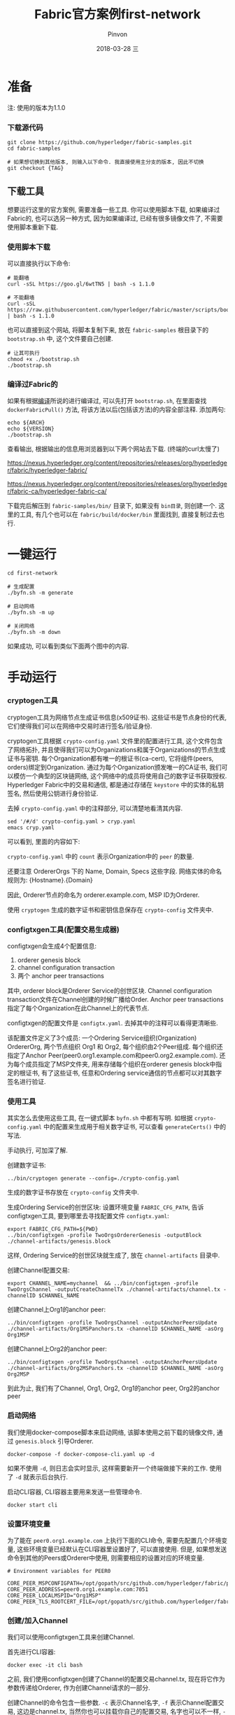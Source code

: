 #+TITLE:       Fabric官方案例first-network
#+AUTHOR:      Pinvon
#+EMAIL:       pinvon@Inspiron
#+DATE:        2018-03-28 三
#+URI:         /blog/%y/%m/%d/fabric官方案例first-network
#+KEYWORDS:    <TODO: insert your keywords here>
#+TAGS:        BlockChain
#+LANGUAGE:    cn
#+OPTIONS:     H:3 num:nil toc:t \n:nil ::t |:t ^:nil -:nil f:t *:t <:t
#+DESCRIPTION: <TODO: insert your description here>

* 准备

注: 使用的版本为1.1.0

*** 下载源代码

#+BEGIN_SRC Shell
git clone https://github.com/hyperledger/fabric-samples.git
cd fabric-samples

# 如果想切换到其他版本, 则输入以下命令. 我直接使用主分支的版本, 因此不切换
git checkout {TAG}
#+END_SRC

** 下载工具

想要运行这里的官方案例, 需要准备一些工具. 你可以使用脚本下载, 如果编译过Fabric的, 也可以选另一种方式, 因为如果编译过, 已经有很多镜像文件了, 不需要使用脚本重新下载.

*** 使用脚本下载

可以直接执行以下命令:
#+BEGIN_SRC Shell
# 能翻墙
curl -sSL https://goo.gl/6wtTN5 | bash -s 1.1.0

# 不能翻墙
curl -sSL https://raw.githubusercontent.com/hyperledger/fabric/master/scripts/bootstrap.sh | bash -s 1.1.0
#+END_SRC

也可以直接到这个网站, 将脚本复制下来, 放在 =fabric-samples= 根目录下的 =bootstrap.sh= 中, 这个文件要自己创建.
#+BEGIN_SRC Shell
# 让其可执行
chmod +x ./bootstrap.sh
./bootstrap.sh
#+END_SRC

*** 编译过Fabric的

如果有根据[[https://pinvondev.github.io/blog/2018/03/25/hyperledger/][编译]]所说的进行编译过, 可以先打开 =bootstrap.sh=, 在里面查找 =dockerFabricPull()= 方法, 将该方法以后(包括该方法)的内容全部注释. 添加两句:
#+BEGIN_SRC Shell
echo ${ARCH}
echo ${VERSION}
./bootstrap.sh
#+END_SRC
查看输出, 根据输出的信息用浏览器到以下两个网站去下载. (终端的curl太慢了)

https://nexus.hyperledger.org/content/repositories/releases/org/hyperledger/fabric/hyperledger-fabric/

https://nexus.hyperledger.org/content/repositories/releases/org/hyperledger/fabric-ca/hyperledger-fabric-ca/

下载完后解压到 =fabric-samples/bin/= 目录下, 如果没有 =bin目录=, 则创建一个. 这里的工具, 有几个也可以在 =fabric/build/docker/bin= 里面找到, 直接复制过去也行.



* 一键运行

#+BEGIN_SRC Shell
cd first-network

# 生成配置
./byfn.sh -m generate

# 启动网络
./byfn.sh -m up

# 关闭网络
./byfn.sh -m down
#+END_SRC
如果成功, 可以看到类似下面两个图中的内容.

[[./9.png]]

[[./10.png]]


* 手动运行

*** cryptogen工具

cryptogen工具为网络节点生成证书信息(x509证书). 这些证书是节点身份的代表, 它们使得我们可以在网络中交易时进行签名/验证身份.

cryptogen工具根据 =crypto-config.yaml= 文件里的配置进行工具, 这个文件包含了网络拓扑, 并且使得我们可以为Organizations和属于Organizations的节点生成证书与密钥. 每个Organization都有唯一的根证书(ca-cert), 它将组件(peers, orders)绑定到Organization. 通过为每个Organization颁发唯一的CA证书, 我们可以模仿一个典型的区块链网络, 这个网络中的成员将使用自己的数字证书获取授权. Hyperledger Fabric中的交易和通信, 都是通过存储在 =keystore= 中的实体的私钥签名, 然后使用公钥进行身份验证.

去掉 =crypto-config.yaml= 中的注释部分, 可以清楚地看清其内容.
#+BEGIN_SRC Shell
sed '/#/d' crypto-config.yaml > cryp.yaml
emacs cryp.yaml
#+END_SRC
可以看到, 里面的内容如下:

[[./11.png]]

=crypto-config.yaml= 中的 =count= 表示Organization中的 =peer= 的数量.

还要注意 OrdererOrgs 下的 Name, Domain, Specs 这些字段. 网络实体的命名规则为: {Hostname}.{Domain}

因此, Orderer节点的命名为 orderer.example.com, MSP ID为Orderer.

使用 =cryptogen= 生成的数字证书和密钥信息保存在 =crypto-config= 文件夹中.

*** configtxgen工具(配置交易生成器)

configtxgen会生成4个配置信息:
1. orderer genesis block
2. channel configuration transaction
3. 两个 anchor peer transactions

其中, orderer block是Orderer Service的创世区块. Channel configuration transaction文件在Channel创建的时候广播给Order. Anchor peer transactions指定了每个Organization在此Channel上的代表节点.

configtxgen的配置文件是 =configtx.yaml=. 去掉其中的注释可以看得更清晰些.

该配置文件定义了3个成员: 一个Ordering Service组织(Organization) OrdererOrg, 两个节点组织 Org1 和 Org2, 每个组织由2个Peer组成. 每个组织还指定了Anchor Peer(peer0.org1.example.com和peer0.org2.example.com). 还为每个成员指定了MSP文件夹, 用来存储每个组织在orderer genesis block中指定的根证书, 有了这些证书, 任意和Ordering service通信的节点都可以对其数字签名进行验证.

*** 使用工具

其实怎么去使用这些工具, 在一键式脚本 =byfn.sh= 中都有写明. 如根据 =crypto-config.yaml= 中的配置来生成用于相关数字证书, 可以查看 =generateCerts()= 中的写法.

手动执行, 可加深了解.

创建数字证书:
#+BEGIN_SRC Shell
../bin/cryptogen generate --config=./crypto-config.yaml
#+END_SRC
生成的数字证书存放在 =crypto-config= 文件夹中.

生成Ordering Service的创世区块:
设置环境变量 =FABRIC_CFG_PATH=, 告诉configtxgen工具, 要到哪里去寻找配置文件 =configtx.yaml=:
#+BEGIN_SRC Shell
export FABRIC_CFG_PATH=${PWD}
../bin/configtxgen -profile TwoOrgsOrdererGenesis -outputBlock ./channel-artifacts/genesis.block
#+END_SRC
这样, Ordering Service的创世区块就生成了, 放在 =channel-artifacts= 目录中.

创建Channel配置交易:
#+BEGIN_SRC Shell
export CHANNEL_NAME=mychannel  && ../bin/configtxgen -profile TwoOrgsChannel -outputCreateChannelTx ./channel-artifacts/channel.tx -channelID $CHANNEL_NAME
#+END_SRC

创建Channel上Org1的anchor peer:
#+BEGIN_SRC Shell
../bin/configtxgen -profile TwoOrgsChannel -outputAnchorPeersUpdate ./channel-artifacts/Org1MSPanchors.tx -channelID $CHANNEL_NAME -asOrg Org1MSP
#+END_SRC

创建Channel上Org2的anchor peer:
#+BEGIN_SRC Shell
../bin/configtxgen -profile TwoOrgsChannel -outputAnchorPeersUpdate ./channel-artifacts/Org2MSPanchors.tx -channelID $CHANNEL_NAME -asOrg Org2MSP
#+END_SRC

到此为止, 我们有了Channel, Org1, Org2, Org1的anchor peer, Org2的anchor peer

*** 启动网络

我们使用docker-compose脚本来启动网络, 该脚本使用之前下载的镜像文件, 通过 =genesis.block= 引导Orderer.

#+BEGIN_SRC Shell
docker-compose -f docker-compose-cli.yaml up -d
#+END_SRC
如果不使用 =-d=, 则日志会实时显示, 这样需要新开一个终端做接下来的工作. 使用了 =-d= 就表示后台执行.

启动CLI容器, CLI容器主要用来发送一些管理命令.
#+BEGIN_SRC Shell
docker start cli
#+END_SRC

*** 设置环境变量

为了能在 =peer0.org1.example.com= 上执行下面的CLI命令, 需要先配置几个环境变量, 这些环境变量已经默认在CLI容器里设置好了, 可以直接使用. 但是, 如果想发送命令到其他的Peers或Orderer中使用, 则需要相应的设置对应的环境变量. 
#+BEGIN_SRC Shell
# Environment variables for PEER0

CORE_PEER_MSPCONFIGPATH=/opt/gopath/src/github.com/hyperledger/fabric/peer/crypto/peerOrganizations/org1.example.com/users/Admin@org1.example.com/msp
CORE_PEER_ADDRESS=peer0.org1.example.com:7051
CORE_PEER_LOCALMSPID="Org1MSP"
CORE_PEER_TLS_ROOTCERT_FILE=/opt/gopath/src/github.com/hyperledger/fabric/peer/crypto/peerOrganizations/org1.example.com/peers/peer0.org1.example.com/tls/ca.crt
#+END_SRC

*** 创建/加入Channel

我们可以使用configtxgen工具来创建Channel.

首先进行CLI容器:
#+BEGIN_SRC Shell
docker exec -it cli bash
#+END_SRC

之前, 我们使用configtxgen创建了Channel的配置交易channel.tx, 现在将它作为参数传递给Orderer, 作为创建Channel请求的一部分.

创建Channel的命令包含一些参数. =-c= 表示Channel名字, =-f= 表示Channel配置交易, 这边是channel.tx, 当然你也可以挂载你自己的配置交易, 名字也可以不一样, =--cafile= 允许我们验证TLS握手, 参数为证书根路径.

注: 不使用SSL/TLS的HTTP通信, 就是不加密的通信. SSL/TSL协议的基本过程为:
1. Client向Server索要并验证公钥
2. 双方协商生成"对话密钥"
3. 双方采用"对话密钥"进行加密
前两步就是握手阶段.
#+BEGIN_SRC Shell
export CHANNEL_NAME=mychannel
peer channel create -o orderer.example.com:7050 -c $CHANNEL_NAME -f ./channel-artifacts/channel.tx --tls --cafile /opt/gopath/src/github.com/hyperledger/fabric/peer/crypto/ordererOrganizations/example.com/orderers/orderer.example.com/msp/tlscacerts/tlsca.example.com-cert.pem
#+END_SRC
该命令返回一个创世区块, 我们准备把它加入到Channel. 在CLI容器当前目录下, 会生成一个mychannel.block的区块. 如图所示:

[[./18.png]]

将 peer0.org1.example.com 加到 channel 中:
#+BEGIN_SRC Shell
peer channel join -b mychannel.block
#+END_SRC
如果要将其他节点加入Channel, 需要修改相应的环境变量. 这边以加入 peer0.org2.example.com 到Channel为例.
#+BEGIN_SRC Shell
CORE_PEER_MSPCONFIGPATH=/opt/gopath/src/github.com/hyperledger/fabric/peer/crypto/peerOrganizations/org2.example.com/users/Admin@org2.example.com/msp 
CORE_PEER_ADDRESS=peer0.org2.example.com:7051 
CORE_PEER_LOCALMSPID="Org2MSP" 
CORE_PEER_TLS_ROOTCERT_FILE=/opt/gopath/src/github.com/hyperledger/fabric/peer/crypto/peerOrganizations/org2.example.com/peers/peer0.org2.example.com/tls/ca.crt 
peer channel join -b mychannel.block
#+END_SRC
注意, 这会改掉原有的环境变量. 如果全部写在一行去执行, 则不会改变默认的环境变量.

*** 关于Channel. 

在Fabric中, Channel是很重要的概念. 一个Peer要想与另一个Peer发生交易, 必须处于同一个Channel中, 账本与Channel也是一对一的关系. Channel需要使用 =peer channel ...= 这样的命令进行维护.

create(Channel在Orderer结点内部): =peer channel create -o orderer.example.com:7050 -c mychannel -f ./channel.tx=

join(加入一个Channel): =peer channel join -b mychannel.block=

update(更新channel的某Org的配置): =peer channel update -o orderer.example.com:7050 -c mychannel -f ./Org1MSPanchors.tx=

Channel分成System Channel和Application Channel. 通过 =peer channel ...= 命令维护的都是Application Channel. 对Application Channel发起维护命令的Peer节点, 必须是提交的配置文件中所配置的Org中的一员, 提交的配置文件一般为 channel.tx, mychannel.block, Org1MSPanchors.tx. 本质的意思是说, 该Peer节点要持有该组织所颁发的证书.

create, join, update 三个命令, 都使用了配置文件.

1. channel.tx: 这是创建Application Channel的配置文件. channel.tx由configtxgen工具根据指定的profile从configtx.yaml中读取配置数据, profile指的是configtx.yaml中Profiles项下定义的某一个配置项. configtx.yaml文件规定了Channel中包含哪些组织, 创建Channel的命令会根据configtx.yaml生成配置信息, 导入到channel.tx中.

2. mychannel.block: 它是Application Channel的创世区块. 通过 =peer channel create= 生成. channel.tx只是配置原型, 在create过程中, 会根据System Channel的配置进行详细填补, 最后生成一个block. 要想加入Application Channel, 就要先获取这个Channel的genesis block.

3. Org1MSPanchors.tx: 更新组织的配置文件, 由configtxgen工具根据Org ID从configtx.yaml中指定的profile项生成. =configtxgen -profile TwoOrgsChannel -outputAnchorPeersUpdate ./Org1MSPanchors.tx -channelID mychannel -asOrg Org1MSP= 是指从configtx.yaml的Profiles下的TwoOrgsChannel项中获取Org ID为Org1MSP的组织的配置数据, 更新mychannel后, 把获取生成的配置数据导入到./Org1MSPanchors.tx文件中.

*** 更新锚节点

#+BEGIN_SRC Shell
peer channel update -o orderer.example.com:7050 -c $CHANNEL_NAME -f ./channel-artifacts/Org1MSPanchors.tx --tls --cafile /opt/gopath/src/github.com/hyperledger/fabric/peer/crypto/ordererOrganizations/example.com/orderers/orderer.example.com/msp/tlscacerts/tlsca.example.com-cert.pem
#+END_SRC

将Org2的锚节点定义为 peer0.org2.example.com:
#+BEGIN_SRC Shell
CORE_PEER_MSPCONFIGPATH=/opt/gopath/src/github.com/hyperledger/fabric/peer/crypto/peerOrganizations/org2.example.com/users/Admin@org2.example.com/msp 
CORE_PEER_ADDRESS=peer0.org2.example.com:7051 
CORE_PEER_LOCALMSPID="Org2MSP" CORE_PEER_TLS_ROOTCERT_FILE=/opt/gopath/src/github.com/hyperledger/fabric/peer/crypto/peerOrganizations/org2.example.com/peers/peer0.org2.example.com/tls/ca.crt 
peer channel update -o orderer.example.com:7050 -c $CHANNEL_NAME -f ./channel-artifacts/Org2MSPanchors.tx --tls --cafile /opt/gopath/src/github.com/hyperledger/fabric/peer/crypto/ordererOrganizations/example.com/orderers/orderer.example.com/msp/tlscacerts/tlsca.example.com-cert.pem
#+END_SRC

*** Chaincode的安装与初始化

应用程序通过Chaincode与BlockChain交互. 因此, 我们要在每个Peer上安装Chaincode来执行交易, 并在Channel中对其实例化.

将Go语言编写的Chaincode放在Peer的文件系统中:
#+BEGIN_SRC Shell
peer chaincode install -n mycc -v 1.0 -p github.com/chaincode/chaincode_example02/go/
#+END_SRC

将Node.js语言编写的Chaincode放在Peer的文件系统中:
#+BEGIN_SRC Shell
peer chaincode install -n mycc -v 1.0 -l node -p /opt/gopath/src/github.com/chaincode/chaincode_example02/node/
#+END_SRC

然后, 在Channel上进行实例化. 实例化会先初始化Chaincode, 为Chaincode设置背书策略, 为目标Peer启动Chaincode容器. =-P= 参数指定了在Chaincode上, 一个交易被认可所需要的背书级别.

如果策略是 =-P "OR ('Org0MSP.peer','Org1MSP.peer')"=, 表示Org1或Org2中的Peer认可, 就认可该交易. 如果把OR改成AND, 就表示需要两个都认可, 交易才会被认可.

实例化Go语言的Chaincode:
#+BEGIN_SRC Shell
peer chaincode instantiate -o orderer.example.com:7050 --tls --cafile /opt/gopath/src/github.com/hyperledger/fabric/peer/crypto/ordererOrganizations/example.com/orderers/orderer.example.com/msp/tlscacerts/tlsca.example.com-cert.pem -C $CHANNEL_NAME -n mycc -v 1.0 -c '{"Args":["init","a", "100", "b","200"]}' -P "OR ('Org1MSP.peer','Org2MSP.peer')"
#+END_SRC

实例化Node.js语言的Chaincode:
#+BEGIN_SRC Shell
peer chaincode instantiate -o orderer.example.com:7050 --tls --cafile /opt/gopath/src/github.com/hyperledger/fabric/peer/crypto/ordererOrganizations/example.com/orderers/orderer.example.com/msp/tlscacerts/tlsca.example.com-cert.pem -C $CHANNEL_NAME -n mycc -l node -v 1.0 -c '{"Args":["init","a", "100", "b","200"]}' -P "OR ('Org1MSP.peer','Org2MSP.peer')"
#+END_SRC

*** 查询

假设我们要查询 =a= 的值, 以确认Chaincode是否已实例化, state DB是否已填充. 查询的语法如下:
#+BEGIN_SRC Shell
peer chaincode query -C $CHANNEL_NAME -n mycc -c '{"Args":["query","a"]}'
#+END_SRC

查询结果如下图所示:

[[./19.png]]

*** 调用

假设我们要从 =a= 里面减去10给 =b=.
#+BEGIN_SRC Shell
peer chaincode invoke -o orderer.example.com:7050  --tls --cafile /opt/gopath/src/github.com/hyperledger/fabric/peer/crypto/ordererOrganizations/example.com/orderers/orderer.example.com/msp/tlscacerts/tlsca.example.com-cert.pem  -C $CHANNEL_NAME -n mycc -c '{"Args":["invoke","a","b","10"]}'
#+END_SRC

此时, 再次查询 =a= 的值, 应该会从100变为90.
#+BEGIN_SRC Shell
peer chaincode query -C $CHANNEL_NAME -n mycc -c '{"Args":["query","a"]}'
#+END_SRC

[[./20.png]]

*** 背后的原理

以上所说的步骤, 就是 =script.sh= 文件中的 =./byfn.sh up=. 现在, 使用 =./byfn.sh down= 来关闭它们.

总结一下, 主要步骤包含以下几点:
1. =script.sh= 被拷贝到CLI容器中. =script.sh= 使用设定的Channel名字和Channel的配置文件 =channel.tx= 作为参数执行 =createChannel= 命令.
2. =createChannel= 输出创世区块, 以 =channel_name.block= 命名. 该区块保存在Peer的文件系统里, 包含了 =channel.tx= 所指定的Channel的配置信息.
3. =joinChannel= 被执行. 它使用 =channel_name.block= 作为输入, 将四个Peer节点加入到Channel, 并建立一个以 =channel_name.block= 为起始块的链.
4. 现在的Channel = 2 * Org = 4 * Peer. 其中, Org1 = peer0.org1.example.com + peer1.org1.example.com, Org2 = peer0.org2.example.com + peer1.org2.example.com
5. 将Org1MSPanchor.tx, Org2MSPanchor.tx, Channel作为参数给Ordering Service, 更新Org1MSP的Anchor Peer(peer0.org1.example.com)和Org2MSP的Anchor Peer(peer0.org2.example.com).
6. 在peer0.org2.example.com上实例化Chaincode,  实例化过程将添加Chaincode到Channel上, 并启动Peer节点对应的容器, 初始化和Chaincode有关的键值对. 在这边, 初始化的值为["a", "100", "b", "200"]. 实例化后会启动一个名为 =dev-peer0.org2.example.com-mycc-1.0= 的容器.
7. 实例化过程还会以背书策略为参数.
8. 在peer0.org1.example.com上查询 =a= 的值. 之前, Chaincode已经安装在peer0.org1.example.com上了, 因此查询操作会启动一个名为 =dev-peer0.org1.example.com-mycc-1.0= 的容器.
9. 在peer0.org1.example.com上执行转账.
10. 发送查询到peer1.org2.example.com. 这时会启动第3个容器 =dev-peer1.org2.example.com-mycc-1.0=.

*** 总结

要想对账本进行操作, 需要先在Peer上安装Chaincode. Chaincode容器在需要时(如查询)才会启动. Channel中每个Peer都有账本的副本, 存储了不可改变的, 序列化的记录区块和State Database用于保存当前的Fabric状态. 没有安装Chaincode的Peer也会同步账本.

*** 查看日志

CLI容器的日志:
#+BEGIN_SRC Shell
docker logs -f cli
#+END_SRC

Chaincode的日志:
#+BEGIN_SRC Shell
docker logs dev-peer0.org2.example.com-mycc-1.0
#+END_SRC

*** CouchDB

状态数据库使用goleveldb或CouchDB. 默认为goleveldb.

*** 数据持久化

如果要在Peer容器中进行数据持久化, 可以将docker容器内相应的目录挂载到宿主机器的一个目录中. 如, 添加下面的内容到 =docker-compose-base.yaml= 的Peer的约定中:
#+BEGIN_SRC Shell
volumes:
 - /var/hyperledger/peer0:/var/hyperledger/production
#+END_SRC
